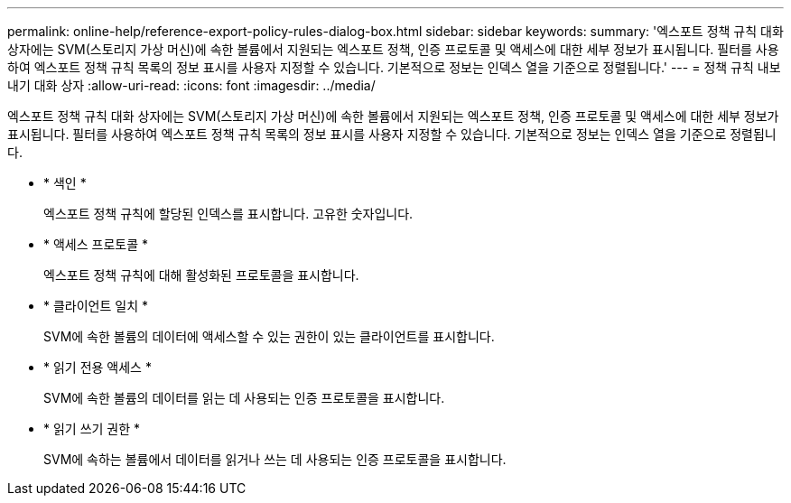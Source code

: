---
permalink: online-help/reference-export-policy-rules-dialog-box.html 
sidebar: sidebar 
keywords:  
summary: '엑스포트 정책 규칙 대화 상자에는 SVM(스토리지 가상 머신)에 속한 볼륨에서 지원되는 엑스포트 정책, 인증 프로토콜 및 액세스에 대한 세부 정보가 표시됩니다. 필터를 사용하여 엑스포트 정책 규칙 목록의 정보 표시를 사용자 지정할 수 있습니다. 기본적으로 정보는 인덱스 열을 기준으로 정렬됩니다.' 
---
= 정책 규칙 내보내기 대화 상자
:allow-uri-read: 
:icons: font
:imagesdir: ../media/


[role="lead"]
엑스포트 정책 규칙 대화 상자에는 SVM(스토리지 가상 머신)에 속한 볼륨에서 지원되는 엑스포트 정책, 인증 프로토콜 및 액세스에 대한 세부 정보가 표시됩니다. 필터를 사용하여 엑스포트 정책 규칙 목록의 정보 표시를 사용자 지정할 수 있습니다. 기본적으로 정보는 인덱스 열을 기준으로 정렬됩니다.

* * 색인 *
+
엑스포트 정책 규칙에 할당된 인덱스를 표시합니다. 고유한 숫자입니다.

* * 액세스 프로토콜 *
+
엑스포트 정책 규칙에 대해 활성화된 프로토콜을 표시합니다.

* * 클라이언트 일치 *
+
SVM에 속한 볼륨의 데이터에 액세스할 수 있는 권한이 있는 클라이언트를 표시합니다.

* * 읽기 전용 액세스 *
+
SVM에 속한 볼륨의 데이터를 읽는 데 사용되는 인증 프로토콜을 표시합니다.

* * 읽기 쓰기 권한 *
+
SVM에 속하는 볼륨에서 데이터를 읽거나 쓰는 데 사용되는 인증 프로토콜을 표시합니다.



